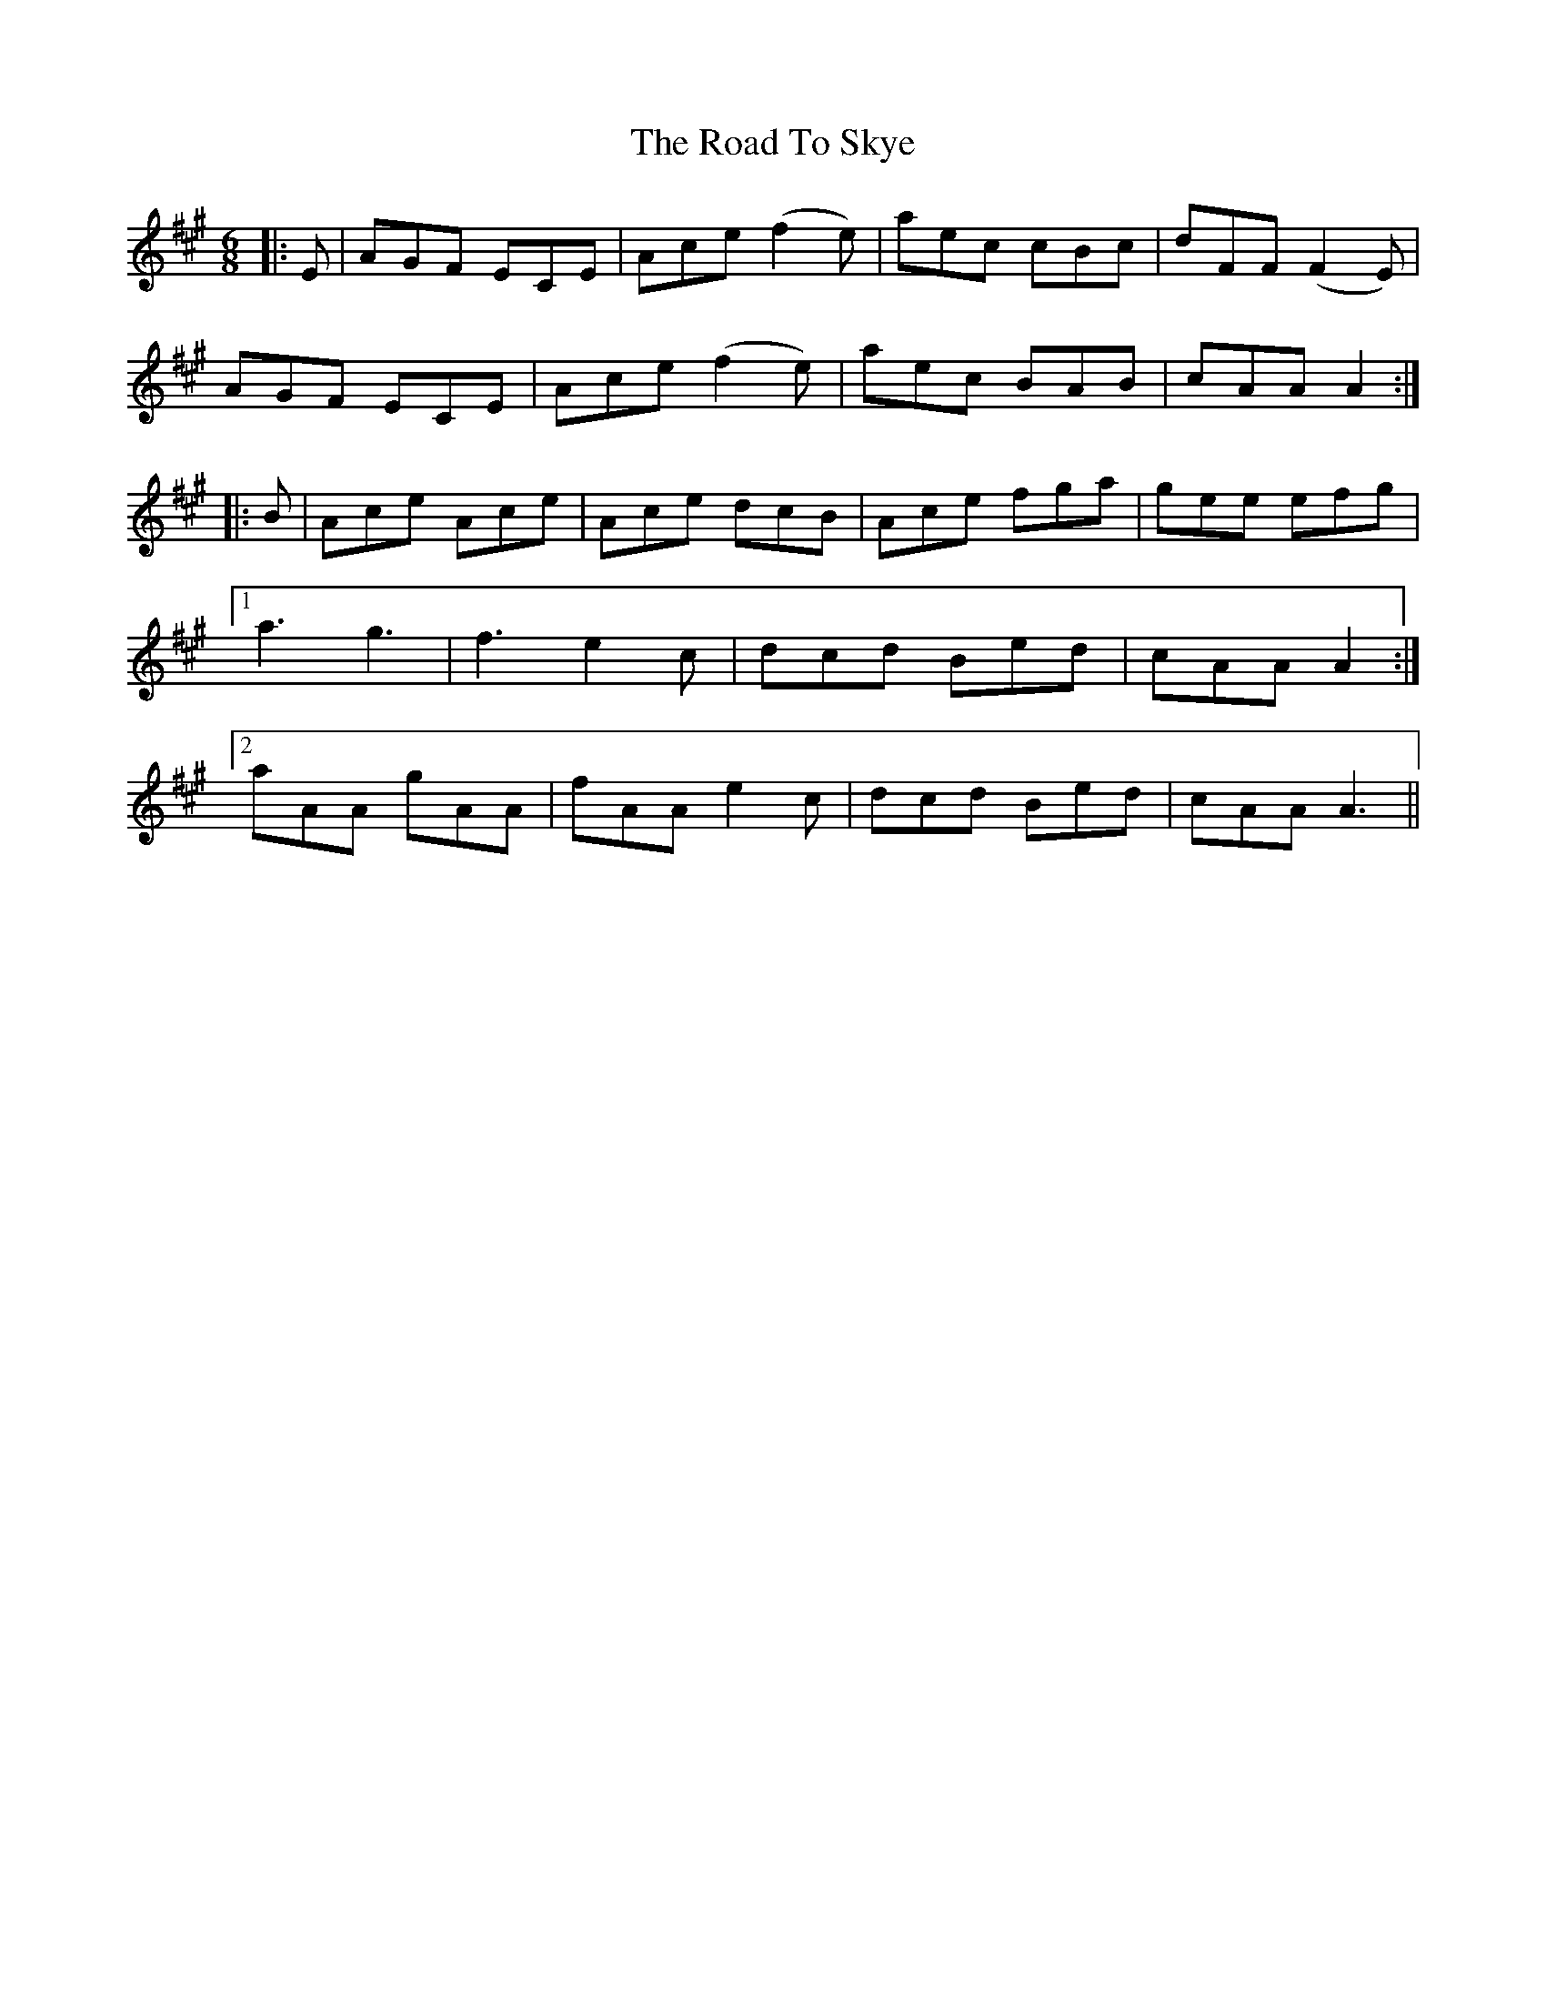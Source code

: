 X: 34794
T: Road To Skye, The
R: jig
M: 6/8
K: Amajor
|:E|AGF ECE|Ace (f2 e)|aec cBc|dFF (F2 E)|
AGF ECE|Ace (f2 e)|aec BAB|cAA A2:|
|:B|Ace Ace|Ace dcB|Ace fga|gee efg|
[1 a3 g3|f3e2c|dcd Bed|cAA A2:|
[2 aAA gAA|fAA e2c|dcd Bed|cAA A3||

